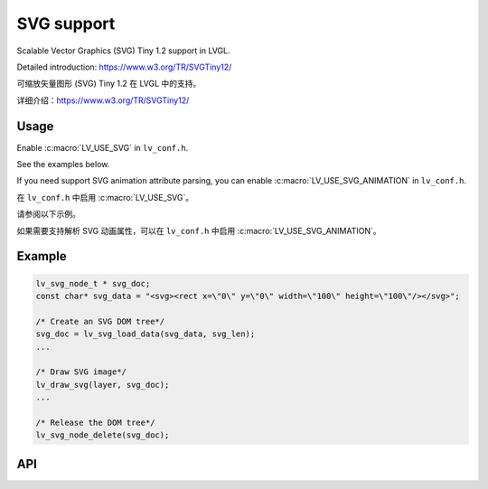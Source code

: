 .. _svg:

==============
SVG support
==============

.. raw:: html

   <details>
     <summary>显示原文</summary>

Scalable Vector Graphics (SVG) Tiny 1.2 support in LVGL.

Detailed introduction: https://www.w3.org/TR/SVGTiny12/

.. raw:: html

   </details>
   <br>

可缩放矢量图形 (SVG) Tiny 1.2 在 LVGL 中的支持。

详细介绍：https://www.w3.org/TR/SVGTiny12/

Usage
*****

.. raw:: html

   <details>
     <summary>显示原文</summary>

Enable :c:macro:`LV_USE_SVG` in ``lv_conf.h``.

See the examples below.

If you need support SVG animation attribute parsing,
you can enable :c:macro:`LV_USE_SVG_ANIMATION` in ``lv_conf.h``.

.. raw:: html

   </details>
   <br>

在 ``lv_conf.h`` 中启用 :c:macro:`LV_USE_SVG`。

请参阅以下示例。

如果需要支持解析 SVG 动画属性，可以在 ``lv_conf.h`` 中启用 :c:macro:`LV_USE_SVG_ANIMATION`。

.. _svg_example:

Example
*******

.. code:: c

    lv_svg_node_t * svg_doc;
    const char* svg_data = "<svg><rect x=\"0\" y=\"0\" width=\"100\" height=\"100\"/></svg>";

    /* Create an SVG DOM tree*/
    svg_doc = lv_svg_load_data(svg_data, svg_len);
    ...

    /* Draw SVG image*/
    lv_draw_svg(layer, svg_doc);
    ...

    /* Release the DOM tree*/
    lv_svg_node_delete(svg_doc);

.. _svg_api:

API
***


